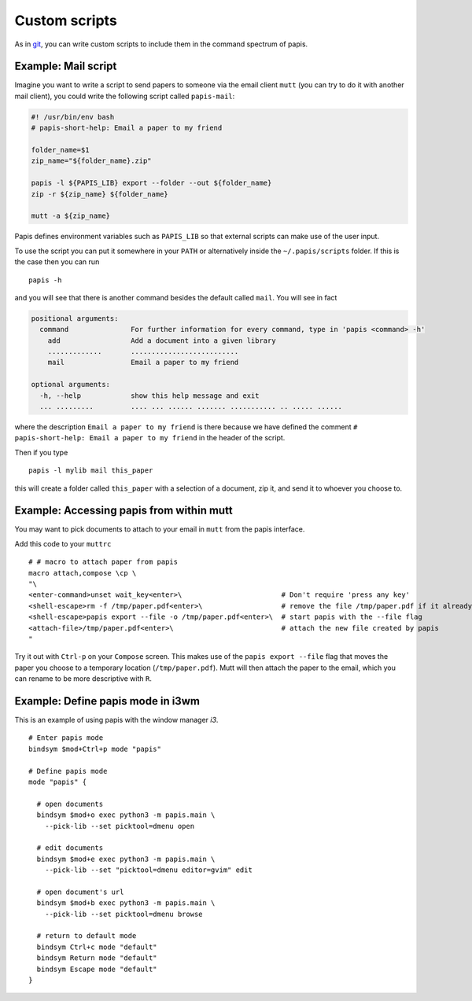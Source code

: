 Custom scripts
==============

As in `git <http://git-scm.com>`__, you can write custom scripts to
include them in the command spectrum of papis.

Example: Mail script
--------------------

Imagine you want to write a script to send papers to someone via the email
client ``mutt`` (you can try to do it with another mail client), you could
write the following script called ``papis-mail``:

.. code:: sh

    #! /usr/bin/env bash
    # papis-short-help: Email a paper to my friend

    folder_name=$1
    zip_name="${folder_name}.zip"

    papis -l ${PAPIS_LIB} export --folder --out ${folder_name}
    zip -r ${zip_name} ${folder_name}

    mutt -a ${zip_name}

Papis defines environment variables such as ``PAPIS_LIB`` so that external
scripts can make use of the user input.

To use the script you can put it somewhere in your ``PATH`` or alternatively
inside the ``~/.papis/scripts`` folder. If this is the case then you can run

::

    papis -h

and you will see that there is another command besides the default
called ``mail``. You will see in fact

.. code::

    positional arguments:
      command               For further information for every command, type in 'papis <command> -h'
        add                 Add a document into a given library
        .............       ..........................
        mail                Email a paper to my friend

    optional arguments:
      -h, --help            show this help message and exit
      ... .........         .... ... ...... ....... ........... .. ..... ......

where the description ``Email a paper to my friend`` is there because
we have defined the comment ``# papis-short-help: Email a paper to my friend``
in the header of the script.

Then if you type

::

    papis -l mylib mail this_paper

this will create a folder called ``this_paper`` with a selection of a
document, zip it, and send it to whoever you choose to.

Example: Accessing papis from within mutt
-----------------------------------------

You may want to pick documents to attach to your email in ``mutt``
from the papis interface.

Add this code to your ``muttrc``

::

   # # macro to attach paper from papis
   macro attach,compose \cp \
   "\
   <enter-command>unset wait_key<enter>\                        # Don't require 'press any key'
   <shell-escape>rm -f /tmp/paper.pdf<enter>\                   # remove the file /tmp/paper.pdf if it already exists
   <shell-escape>papis export --file -o /tmp/paper.pdf<enter>\  # start papis with the --file flag
   <attach-file>/tmp/paper.pdf<enter>\                          # attach the new file created by papis
   "

Try it out with ``Ctrl-p`` on your ``Compose`` screen. This makes use
of the ``papis export --file`` flag that moves the paper you choose to
a temporary location (``/tmp/paper.pdf``). Mutt will then attach the
paper to the email, which you can rename to be more descriptive with
``R``.


Example: Define papis mode in i3wm
----------------------------------

This is an example of using papis with the window manager `i3`.

::

  # Enter papis mode
  bindsym $mod+Ctrl+p mode "papis"

  # Define papis mode
  mode "papis" {

    # open documents
    bindsym $mod+o exec python3 -m papis.main \
      --pick-lib --set picktool=dmenu open

    # edit documents
    bindsym $mod+e exec python3 -m papis.main \
      --pick-lib --set "picktool=dmenu editor=gvim" edit

    # open document's url
    bindsym $mod+b exec python3 -m papis.main \
      --pick-lib --set picktool=dmenu browse

    # return to default mode
    bindsym Ctrl+c mode "default"
    bindsym Return mode "default"
    bindsym Escape mode "default"
  }


